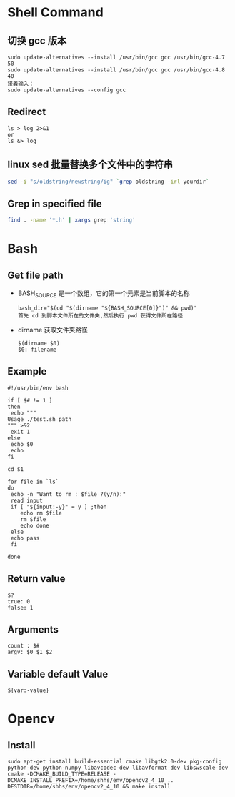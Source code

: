 * Shell Command
** 切换 gcc 版本
   #+BEGIN_EXAMPLE
   sudo update-alternatives --install /usr/bin/gcc gcc /usr/bin/gcc-4.7 50
   sudo update-alternatives --install /usr/bin/gcc gcc /usr/bin/gcc-4.8 40
   接着输入：
   sudo update-alternatives --config gcc
   #+END_EXAMPLE
** Redirect
   #+BEGIN_EXAMPLE
   ls > log 2>&1
   or
   ls &> log
   #+END_EXAMPLE
** linux sed 批量替换多个文件中的字符串
   #+BEGIN_SRC sh
   sed -i "s/oldstring/newstring/ig" `grep oldstring -irl yourdir`
   #+END_SRC
** Grep in specified file
   #+BEGIN_SRC sh
   find . -name '*.h' | xargs grep 'string'
   #+END_SRC
* Bash
** Get file path
   - BASH_SOURCE
     是一个数组，它的第一个元素是当前脚本的名称
     #+BEGIN_EXAMPLE
     bash_dir="$(cd "$(dirname "${BASH_SOURCE[0]}")" && pwd)"
     首先 cd 到脚本文件所在的文件夹,然后执行 pwd 获得文件所在路径
     #+END_EXAMPLE
   - dirname
     获取文件夹路径
     #+BEGIN_EXAMPLE
     $(dirname $0)
     $0: filename
     #+END_EXAMPLE
** Example
   #+BEGIN_EXAMPLE
   #!/usr/bin/env bash

   if [ $# != 1 ]
   then
    echo """
   Usage ./test.sh path
   """ >&2 
    exit 1
   else
    echo $0
    echo 
   fi
   
   cd $1
   
   for file in `ls`
   do
    echo -n "Want to rm : $file ?(y/n):"
    read input
    if [ "${input:-y}" = y ] ;then
       echo rm $file
       rm $file
       echo done
    else
	echo pass
    fi
   
   done
   #+END_EXAMPLE
** Return value
   #+BEGIN_EXAMPLE
   $?
   true: 0
   false: 1
   #+END_EXAMPLE
** Arguments 
   #+BEGIN_EXAMPLE
   count : $#
   argv: $0 $1 $2
   #+END_EXAMPLE
** Variable default Value
   #+BEGIN_EXAMPLE
   ${var:-value}
   #+END_EXAMPLE

* Opencv
** Install
   #+BEGIN_EXAMPLE
   sudo apt-get install build-essential cmake libgtk2.0-dev pkg-config python-dev python-numpy libavcodec-dev libavformat-dev libswscale-dev
   cmake -DCMAKE_BUILD_TYPE=RELEASE -DCMAKE_INSTALL_PREFIX=/home/shhs/env/opencv2_4_10 ..  
   DESTDIR=/home/shhs/env/opencv2_4_10 && make install
   #+END_EXAMPLE

